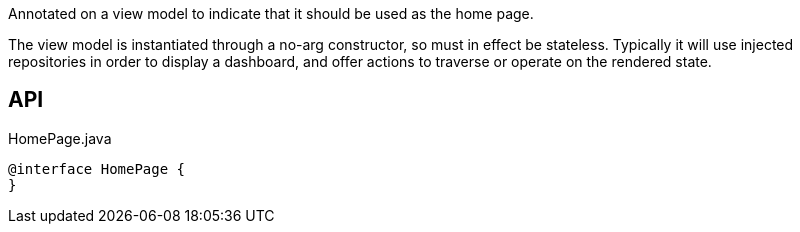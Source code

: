 :Notice: Licensed to the Apache Software Foundation (ASF) under one or more contributor license agreements. See the NOTICE file distributed with this work for additional information regarding copyright ownership. The ASF licenses this file to you under the Apache License, Version 2.0 (the "License"); you may not use this file except in compliance with the License. You may obtain a copy of the License at. http://www.apache.org/licenses/LICENSE-2.0 . Unless required by applicable law or agreed to in writing, software distributed under the License is distributed on an "AS IS" BASIS, WITHOUT WARRANTIES OR  CONDITIONS OF ANY KIND, either express or implied. See the License for the specific language governing permissions and limitations under the License.

Annotated on a view model to indicate that it should be used as the home page.

The view model is instantiated through a no-arg constructor, so must in effect be stateless. Typically it will use injected repositories in order to display a dashboard, and offer actions to traverse or operate on the rendered state.

== API

[source,java]
.HomePage.java
----
@interface HomePage {
}
----

